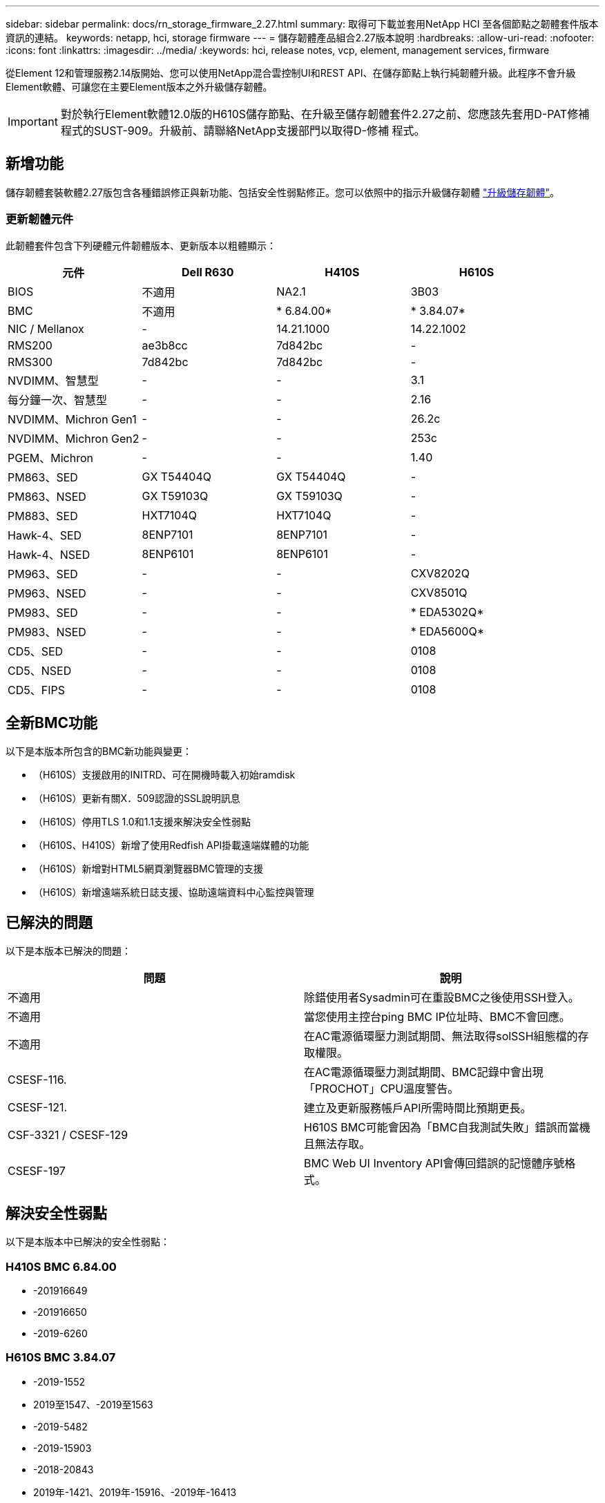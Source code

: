 ---
sidebar: sidebar 
permalink: docs/rn_storage_firmware_2.27.html 
summary: 取得可下載並套用NetApp HCI 至各個節點之韌體套件版本資訊的連結。 
keywords: netapp, hci, storage firmware 
---
= 儲存韌體產品組合2.27版本說明
:hardbreaks:
:allow-uri-read: 
:nofooter: 
:icons: font
:linkattrs: 
:imagesdir: ../media/
:keywords: hci, release notes, vcp, element, management services, firmware


[role="lead"]
從Element 12和管理服務2.14版開始、您可以使用NetApp混合雲控制UI和REST API、在儲存節點上執行純韌體升級。此程序不會升級Element軟體、可讓您在主要Element版本之外升級儲存韌體。


IMPORTANT: 對於執行Element軟體12.0版的H610S儲存節點、在升級至儲存韌體套件2.27之前、您應該先套用D-PAT修補 程式的SUST-909。升級前、請聯絡NetApp支援部門以取得D-修補 程式。



== 新增功能

儲存韌體套裝軟體2.27版包含各種錯誤修正與新功能、包括安全性弱點修正。您可以依照中的指示升級儲存韌體 link:task_hcc_upgrade_storage_firmware.html["升級儲存韌體"]。



=== 更新韌體元件

此韌體套件包含下列硬體元件韌體版本、更新版本以粗體顯示：

|===
| 元件 | Dell R630 | H410S | H610S 


| BIOS | 不適用 | NA2.1 | 3B03 


| BMC | 不適用 | * 6.84.00* | * 3.84.07* 


| NIC / Mellanox | - | 14.21.1000 | 14.22.1002 


| RMS200 | ae3b8cc | 7d842bc | - 


| RMS300 | 7d842bc | 7d842bc | - 


| NVDIMM、智慧型 | - | - | 3.1 


| 每分鐘一次、智慧型 | - | - | 2.16 


| NVDIMM、Michron Gen1 | - | - | 26.2c 


| NVDIMM、Michron Gen2 | - | - | 253c 


| PGEM、Michron | - | - | 1.40 


| PM863、SED | GX T54404Q | GX T54404Q | - 


| PM863、NSED | GX T59103Q | GX T59103Q | - 


| PM883、SED | HXT7104Q | HXT7104Q | - 


| Hawk-4、SED | 8ENP7101 | 8ENP7101 | - 


| Hawk-4、NSED | 8ENP6101 | 8ENP6101 | - 


| PM963、SED | - | - | CXV8202Q 


| PM963、NSED | - | - | CXV8501Q 


| PM983、SED | - | - | * EDA5302Q* 


| PM983、NSED | - | - | * EDA5600Q* 


| CD5、SED | - | - | 0108 


| CD5、NSED | - | - | 0108 


| CD5、FIPS | - | - | 0108 
|===


== 全新BMC功能

以下是本版本所包含的BMC新功能與變更：

* （H610S）支援啟用的INITRD、可在開機時載入初始ramdisk
* （H610S）更新有關X．509認證的SSL說明訊息
* （H610S）停用TLS 1.0和1.1支援來解決安全性弱點
* （H610S、H410S）新增了使用Redfish API掛載遠端媒體的功能
* （H610S）新增對HTML5網頁瀏覽器BMC管理的支援
* （H610S）新增遠端系統日誌支援、協助遠端資料中心監控與管理




== 已解決的問題

以下是本版本已解決的問題：

|===
| 問題 | 說明 


| 不適用 | 除錯使用者Sysadmin可在重設BMC之後使用SSH登入。 


| 不適用 | 當您使用主控台ping BMC IP位址時、BMC不會回應。 


| 不適用 | 在AC電源循環壓力測試期間、無法取得solSSH組態檔的存取權限。 


| CSESF-116. | 在AC電源循環壓力測試期間、BMC記錄中會出現「PROCHOT」CPU溫度警告。 


| CSESF-121. | 建立及更新服務帳戶API所需時間比預期更長。 


| CSF-3321 / CSESF-129 | H610S BMC可能會因為「BMC自我測試失敗」錯誤而當機且無法存取。 


| CSESF-197 | BMC Web UI Inventory API會傳回錯誤的記憶體序號格式。 
|===


== 解決安全性弱點

以下是本版本中已解決的安全性弱點：



=== H410S BMC 6.84.00

* -201916649
* -201916650
* -2019-6260




=== H610S BMC 3.84.07

* -2019-1552
* 2019至1547、-2019至1563
* -2019-5482
* -2019-15903
* -2018-20843
* 2019年-1421、2019年-15916、-2019年-16413
* 2019年-10638、-2019年至1039年
* 2019年-11478、2019年-11479、-2019年-11477
* -2019-128.19
* 2019年-14335、2019年-142014、2019年-148716、-2019年-16746
* -2019-19062
* 2019年-1992年、-2019年至20054年
* 2019年-19447年、2019年-19767年、-2019年-10220年




== 已知問題

此版本中沒有已知問題。

[discrete]
== 如需詳細資訊、請參閱

* https://docs.netapp.com/us-en/vcp/index.html["vCenter Server的VMware vCenter外掛程式NetApp Element"^]
* https://www.netapp.com/hybrid-cloud/hci-documentation/["參考資源頁面NetApp HCI"^]


